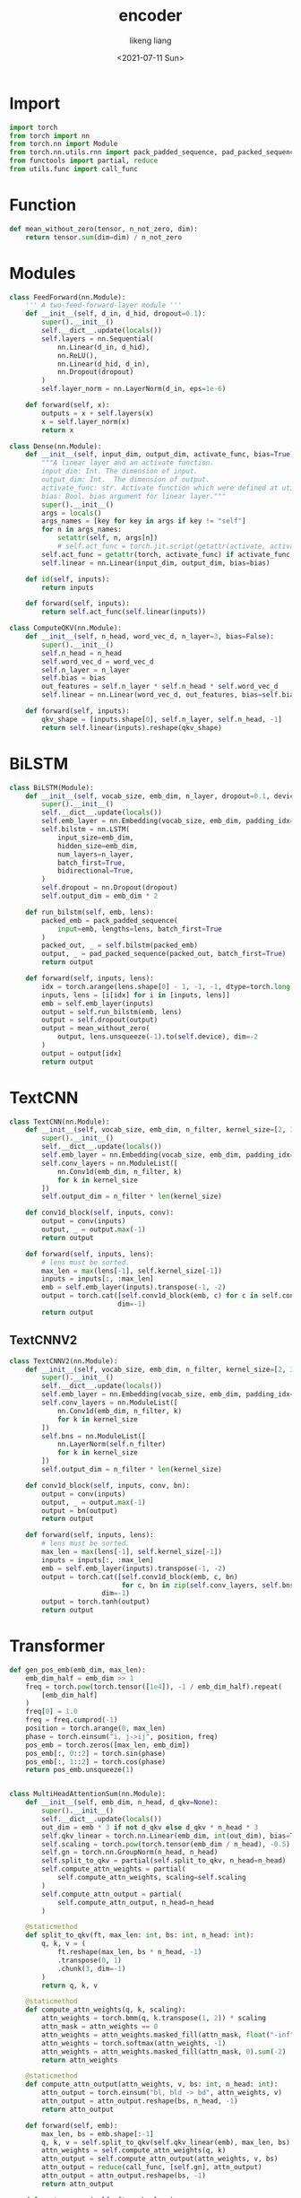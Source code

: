#+TITLE: encoder
#+AUTHOR: likeng liang
#+DATE: <2021-07-11 Sun>
#+EMAIL: likeng.liang@qq.com
#+OPTIONS: ^:{}
#+STARTUP: overview indent

* Import

#+BEGIN_SRC python
  import torch
  from torch import nn
  from torch.nn import Module
  from torch.nn.utils.rnn import pack_padded_sequence, pad_packed_sequence
  from functools import partial, reduce
  from utils.func import call_func
#+END_SRC

* Function

#+BEGIN_SRC python
  def mean_without_zero(tensor, n_not_zero, dim):
      return tensor.sum(dim=dim) / n_not_zero
#+END_SRC

* Modules

#+BEGIN_SRC python
  class FeedForward(nn.Module):
      ''' A two-feed-forward-layer module '''
      def __init__(self, d_in, d_hid, dropout=0.1):
          super().__init__()
          self.__dict__.update(locals())
          self.layers = nn.Sequential(
              nn.Linear(d_in, d_hid),
              nn.ReLU(),
              nn.Linear(d_hid, d_in),
              nn.Dropout(dropout)
          )
          self.layer_norm = nn.LayerNorm(d_in, eps=1e-6)

      def forward(self, x):
          outputs = x + self.layers(x)
          x = self.layer_norm(x)
          return x
#+END_SRC

#+BEGIN_SRC python
  class Dense(nn.Module):
      def __init__(self, input_dim, output_dim, activate_func, bias=True):
          """A linear layer and an activate function.
          input_dim: Int. The dimension of input.
          output_dim: Int.  The dimension of output.
          activate_func: str. Activate function which were defined at utils.activate.
          bias: Bool. bias argument for linear layer."""
          super().__init__()
          args = locals()
          args_names = [key for key in args if key != "self"]
          for n in args_names:
              setattr(self, n, args[n])
              # self.act_func = torch.jit.script(getattr(activate, activate_func)())
          self.act_func = getattr(torch, activate_func) if activate_func else self.id
          self.linear = nn.Linear(input_dim, output_dim, bias=bias)

      def id(self, inputs):
          return inputs

      def forward(self, inputs):
          return self.act_func(self.linear(inputs))
#+END_SRC

#+BEGIN_SRC python
  class ComputeQKV(nn.Module):
      def __init__(self, n_head, word_vec_d, n_layer=3, bias=False):
          super().__init__()
          self.n_head = n_head
          self.word_vec_d = word_vec_d
          self.n_layer = n_layer
          self.bias = bias
          out_features = self.n_layer * self.n_head * self.word_vec_d
          self.linear = nn.Linear(word_vec_d, out_features, bias=self.bias)

      def forward(self, inputs):
          qkv_shape = [inputs.shape[0], self.n_layer, self.n_head, -1]
          return self.linear(inputs).reshape(qkv_shape)
#+END_SRC
* BiLSTM

#+BEGIN_SRC python
  class BiLSTM(Module):
      def __init__(self, vocab_size, emb_dim, n_layer, dropout=0.1, device="cuda"):
          super().__init__()
          self.__dict__.update(locals())
          self.emb_layer = nn.Embedding(vocab_size, emb_dim, padding_idx=0)
          self.bilstm = nn.LSTM(
              input_size=emb_dim,
              hidden_size=emb_dim,
              num_layers=n_layer,
              batch_first=True,
              bidirectional=True,
          )
          self.dropout = nn.Dropout(dropout)
          self.output_dim = emb_dim * 2

      def run_bilstm(self, emb, lens):
          packed_emb = pack_padded_sequence(
              input=emb, lengths=lens, batch_first=True
          )
          packed_out, _ = self.bilstm(packed_emb)
          output, _ = pad_packed_sequence(packed_out, batch_first=True)
          return output

      def forward(self, inputs, lens):
          idx = torch.arange(lens.shape[0] - 1, -1, -1, dtype=torch.long)
          inputs, lens = [i[idx] for i in [inputs, lens]]
          emb = self.emb_layer(inputs)
          output = self.run_bilstm(emb, lens)
          output = self.dropout(output)
          output = mean_without_zero(
              output, lens.unsqueeze(-1).to(self.device), dim=-2
          )
          output = output[idx]
          return output
#+END_SRC

** COMMENT BiLSTMV2

#+BEGIN_SRC python
  class BiLSTMV2(Module):
      def __init__(self, vocab_size, emb_dim, n_layer, dropout=0.1, device="cuda"):
          super().__init__()
          self.__dict__.update(locals())
          self.emb_layer = nn.Embedding(vocab_size, emb_dim, padding_idx=0)
          self.bilstm = nn.LSTM(
              input_size=emb_dim,
              hidden_size=emb_dim,
              num_layers=n_layer,
              batch_first=True,
              bidirectional=True,
          )
          self.dropout = nn.Dropout(dropout)
          # self.bn = nn.LayerNorm(self.emb_dim * 2)
          self.bn_f = nn.LayerNorm(self.emb_dim)
          self.bn_b = nn.LayerNorm(self.emb_dim)

      def run_bilstm(self, emb, lens):
          packed_emb = pack_padded_sequence(
              input=emb, lengths=lens, batch_first=True
          )
          packed_out, _ = self.bilstm(packed_emb)
          output, _ = pad_packed_sequence(packed_out, batch_first=True)
          return output

      def forward(self, inputs, lens):
          idx = torch.arange(lens.shape[0] - 1, -1, -1, dtype=torch.long)
          inputs, lens = [i[idx] for i in [inputs, lens]]
          emb = self.emb_layer(inputs)
          output = self.run_bilstm(emb, lens)
          # output = self.bn(output)
          # output = self.dropout(output)
          output = torch.cat([b(t) for t, b in zip(output.split(self.emb_dim, dim=-1), [self.bn_f, self.bn_b])], dim=-1)
          output = mean_without_zero(
              output, lens.unsqueeze(-1).to(self.device), dim=-2
          )
          output = torch.tanh(output[idx])
          return output
#+END_SRC

* TextCNN

#+BEGIN_SRC python
  class TextCNN(nn.Module):
      def __init__(self, vocab_size, emb_dim, n_filter, kernel_size=[2, 3, 4, 5], device="cuda"):
          super().__init__()
          self.__dict__.update(locals())
          self.emb_layer = nn.Embedding(vocab_size, emb_dim, padding_idx=0)
          self.conv_layers = nn.ModuleList([
              nn.Conv1d(emb_dim, n_filter, k)
              for k in kernel_size
          ])
          self.output_dim = n_filter * len(kernel_size)

      def conv1d_block(self, inputs, conv):
          output = conv(inputs)
          output, _ = output.max(-1)
          return output

      def forward(self, inputs, lens):
          # lens must be sorted.
          max_len = max(lens[-1], self.kernel_size[-1])
          inputs = inputs[:, :max_len]
          emb = self.emb_layer(inputs).transpose(-1, -2)
          output = torch.cat([self.conv1d_block(emb, c) for c in self.conv_layers],
                             dim=-1)
          return output
#+END_SRC

** TextCNNV2

#+BEGIN_SRC python
  class TextCNNV2(nn.Module):
      def __init__(self, vocab_size, emb_dim, n_filter, kernel_size=[2, 3, 4, 5], device="cuda"):
          super().__init__()
          self.__dict__.update(locals())
          self.emb_layer = nn.Embedding(vocab_size, emb_dim, padding_idx=0)
          self.conv_layers = nn.ModuleList([
              nn.Conv1d(emb_dim, n_filter, k)
              for k in kernel_size
          ])
          self.bns = nn.ModuleList([
              nn.LayerNorm(self.n_filter)
              for k in kernel_size
          ])
          self.output_dim = n_filter * len(kernel_size)

      def conv1d_block(self, inputs, conv, bn):
          output = conv(inputs)
          output, _ = output.max(-1)
          output = bn(output)
          return output

      def forward(self, inputs, lens):
          # lens must be sorted.
          max_len = max(lens[-1], self.kernel_size[-1])
          inputs = inputs[:, :max_len]
          emb = self.emb_layer(inputs).transpose(-1, -2)
          output = torch.cat([self.conv1d_block(emb, c, bn)
                              for c, bn in zip(self.conv_layers, self.bns)],
                         dim=-1)
          output = torch.tanh(output)
          return output
#+END_SRC

* Transformer

#+BEGIN_SRC python
  def gen_pos_emb(emb_dim, max_len):
      emb_dim_half = emb_dim >> 1
      freq = torch.pow(torch.tensor([1e4]), -1 / emb_dim_half).repeat(
          [emb_dim_half]
      )
      freq[0] = 1.0
      freq = freq.cumprod(-1)
      position = torch.arange(0, max_len)
      phase = torch.einsum("i, j->ij", position, freq)
      pos_emb = torch.zeros([max_len, emb_dim])
      pos_emb[:, 0::2] = torch.sin(phase)
      pos_emb[:, 1::2] = torch.cos(phase)
      return pos_emb.unsqueeze(1)


  class MultiHeadAttentionSum(nn.Module):
      def __init__(self, emb_dim, n_head, d_qkv=None):
          super().__init__()
          self.__dict__.update(locals())
          out_dim = emb * 3 if not d_qkv else d_qkv * n_head * 3
          self.qkv_linear = torch.nn.Linear(emb_dim, int(out_dim), bias=True)
          self.scaling = torch.pow(torch.tensor(emb_dim / n_head), -0.5)
          self.gn = torch.nn.GroupNorm(n_head, n_head)
          self.split_to_qkv = partial(self.split_to_qkv, n_head=n_head)
          self.compute_attn_weights = partial(
              self.compute_attn_weights, scaling=self.scaling
          )
          self.compute_attn_output = partial(
              self.compute_attn_output, n_head=n_head
          )

      @staticmethod
      def split_to_qkv(ft, max_len: int, bs: int, n_head: int):
          q, k, v = (
              ft.reshape(max_len, bs * n_head, -1)
              .transpose(0, 1)
              .chunk(3, dim=-1)
          )
          return q, k, v

      @staticmethod
      def compute_attn_weights(q, k, scaling):
          attn_weights = torch.bmm(q, k.transpose(1, 2)) * scaling
          attn_mask = attn_weights == 0
          attn_weights = attn_weights.masked_fill(attn_mask, float("-inf"))
          attn_weights = torch.softmax(attn_weights, -1)
          attn_weights = attn_weights.masked_fill(attn_mask, 0).sum(-2)
          return attn_weights

      @staticmethod
      def compute_attn_output(attn_weights, v, bs: int, n_head: int):
          attn_output = torch.einsum("bl, bld -> bd", attn_weights, v)
          attn_output = attn_output.reshape(bs, n_head, -1)
          return attn_output

      def forward(self, emb):
          max_len, bs = emb.shape[:-1]
          q, k, v = self.split_to_qkv(self.qkv_linear(emb), max_len, bs)
          attn_weights = self.compute_attn_weights(q, k)
          attn_output = self.compute_attn_output(attn_weights, v, bs)
          attn_output = reduce(call_func, [self.gn], attn_output)
          attn_output = attn_output.reshape(bs, -1)
          return attn_output

      def post_process(self, ft, emb, lens):
          return ft + emb.sum(0) / lens


  class MultiHeadAttention(nn.Module):
      def __init__(self, emb_dim, n_head):
          super().__init__()
          self.__dict__.update(locals())
          self.qkv_linear = torch.nn.Linear(emb_dim, emb_dim * 3, bias=True)
          self.scaling = torch.pow(torch.tensor(emb_dim / n_head), -0.5)
          # self.gn = torch.nn.GroupNorm(n_head, n_head)
          self.split_to_qkv = partial(self.split_to_qkv, n_head=n_head)
          self.compute_attn_weights = partial(
              self.compute_attn_weights, scaling=self.scaling
          )

      @staticmethod
      def split_to_qkv(ft, max_len: int, bs: int, n_head: int):
          q, k, v = (
              ft.reshape(max_len, bs * n_head, -1)
              .transpose(0, 1)
              .chunk(3, dim=-1)
          )
          return q, k, v

      @staticmethod
      def compute_attn_weights(q, k, scaling):
          attn_weights = torch.bmm(q, k.transpose(1, 2)) * scaling
          attn_mask = attn_weights == 0
          attn_weights = attn_weights.masked_fill(attn_mask, float("-inf"))
          attn_weights = torch.softmax(attn_weights, -1)
          attn_weights = attn_weights.masked_fill(attn_mask, 0)
          return attn_weights

      @staticmethod
      def compute_attn_output(attn_weights, v):
          attn_output = torch.einsum("bal, bld -> bad", attn_weights, v)
          # max_len, batch * n_head, emb_dim / n_head
          attn_output = attn_output.transpose(0, 1)
          return attn_output

      def forward(self, emb):
          # emb: max_len, batch, emb_dim
          max_len, bs = emb.shape[:-1]
          q, k, v = self.split_to_qkv(self.qkv_linear(emb), max_len, bs)
          attn_weights = self.compute_attn_weights(q, k)
          # max_len, batch * n_head, emb_dim
          attn_output = self.compute_attn_output(attn_weights, v)
          # attn_output = reduce(call_func, [self.gn], attn_output)
          attn_output = attn_output.reshape(max_len, bs, -1)
          return attn_output

      def post_process(self, ft, emb, lens):
          return ft + emb


  class TransformerEncoderLayer(nn.Module):
      def __init__(
              self, emb_dim, n_head, mha, dropout=0.1
      ):
          super().__init__()
          self.__dict__.update(locals())
          self.mha = mha(emb_dim, n_head)
          dim_feedforward = emb_dim * 2
          self.linear1 = nn.Linear(emb_dim, dim_feedforward)
          self.linear2 = nn.Linear(dim_feedforward, emb_dim)

          self.norm1 = nn.LayerNorm(emb_dim)
          # self.norm2 = nn.LayerNorm(emb_dim)

      def forward(self, emb, lens):
          ft = self.mha(emb)
          emb = self.mha.post_process(ft, emb, lens)
          ft = reduce(
              call_func,
              [
                  self.norm1,
                  self.linear1,
                  torch.tanh,
                  self.linear2,
              ],
              emb,
          )
          # emb = self.norm2(emb + ft)
          emb = emb + ft
          return emb


  class TransformerEncoder(nn.Module):
      def __init__(
          self, vocab_size, emb_dim, n_head, max_len, dropout=0.1, device="cuda"
      ):
          super().__init__()
          self.__dict__.update(locals())
          self.emb_layer = torch.nn.Embedding(vocab_size, emb_dim, padding_idx=0)
          self.pos_emb = gen_pos_emb(emb_dim, max_len).to(device)
          # self.layer1 = TransformerEncoderLayer(emb_dim, n_head, MultiHeadAttention)
          self.layer2 = TransformerEncoderLayer(emb_dim, n_head, MultiHeadAttentionSum)

      def forward(self, inputs, lens):
          # inputs is batch first
          bs = inputs.shape[0]
          # lens has been sorted
          max_len = lens[-1]
          inputs = inputs[:, :max_len]
          emb = self.emb_layer(inputs.T) + self.pos_emb[:max_len]
          lens = lens.unsqueeze(-1).to(self.device)
          # emb = self.layer1(emb, lens)
          emb = self.layer2(emb, lens)
          return emb


  class MHA(nn.Module):
      def __init__(
          self, vocab_size, emb_dim, n_head, max_len, dropout=0.1, device="cuda"
      ):
          super().__init__()
          self.__dict__.update(locals())
          self.emb_layer = torch.nn.Embedding(vocab_size, emb_dim, padding_idx=0)
          self.pos_emb = gen_pos_emb(emb_dim, max_len).to(device)
          # self.layer1 = TransformerEncoderLayer(emb_dim, n_head, MultiHeadAttention)
          d_qkv = int(emb_dim / n_head)
          self.mha = MultiHeadAttentionSum(emb_dim, n_head, d_qkv=d_qkv)
          self.output_dim = d_qkv * n_head

      def forward(self, inputs, lens):
          # inputs is batch first
          bs = inputs.shape[0]
          # lens has been sorted
          max_len = lens[-1]
          inputs = inputs[:, :max_len]
          emb = self.emb_layer(inputs.T) + self.pos_emb[:max_len]
          lens = lens.unsqueeze(-1).to(self.device)
          ft = self.mha(emb)
          emb = torch.tanh(ft)
          return emb
#+END_SRC

* SVT

#+BEGIN_SRC python
  class SVTransformerBPETokenV7Fast(nn.Module):
      def __init__(
          self,
          vocab_size,
          max_len,
          n_head,
          emb_dim,
          dropout,
          mlp_config,
          pad_idx=0,
          device="cuda",
          eval_sub_batch_size=512
      ):
          super().__init__()
          # attributes
          self.vocab_size = vocab_size
          self.max_len = max_len
          self.n_head = n_head
          self.emb_dim = emb_dim
          self.dropout = dropout
          self.mlp_config = mlp_config
          self.device = device
          self.pad_idx = pad_idx
          self.mha_dim = n_head
          self.char_emb = nn.Embedding(
              vocab_size, self.emb_dim, padding_idx=pad_idx
          ).to(device)
          self.char = self.char_emb.weight
          self.pos = self.get_pos(self.max_len, self.emb_dim).to(device)
          self.char_qkv_layer = ComputeQKV(self.n_head, self.emb_dim)
          self.pos_qkv_layer = ComputeQKV(self.n_head, self.emb_dim)
          # sdpa: scaled dot product attention
          self.sdpa_temperature = emb_dim ** 0.5
          self.sdpa_dropout = nn.Dropout(dropout)
          self.sdpa_bn_layer = nn.LayerNorm(emb_dim, eps=1e-5)
          # layers
          self.mlp_dims = [self.mha_dim] + [c[0] for c in mlp_config[:-1]]
          self.mlp = nn.Sequential(
              ,*[Dense(i, *c) for i, c in zip(self.mlp_dims, mlp_config)]
          )
          self.eval_sub_batch_size = eval_sub_batch_size

      def get_pos(self, max_len, emb_dim):
          emb_dim_half = emb_dim >> 1
          freq = torch.pow(torch.tensor([1e4]), -1 / emb_dim_half).repeat(
              [emb_dim_half]
          )
          freq[0] = 1.0
          freq = freq.cumprod(-1)
          position = torch.arange(0, max_len)
          phase = torch.einsum("i, j->ij", position, freq)
          pos_embedding = torch.zeros([max_len, emb_dim])
          pos_embedding[:, 0::2] = torch.sin(phase)
          pos_embedding[:, 1::2] = torch.cos(phase)
          return pos_embedding

      def compute_qkv(self):
          char_qkv = self.char_qkv_layer(self.char)
          pos_qkv = self.pos_qkv_layer(self.pos)
          return self.interactive_char_pos([char_qkv, pos_qkv])

      def interactive_char_pos(self, qkv):
          char_qkv, pos_qkv = qkv
          char_q, char_k, char_v = [
              char_qkv[:, i] for i in range(char_qkv.shape[1])
          ]
          pos_q, pos_k, pos_v = [pos_qkv[:, i] for i in range(pos_qkv.shape[1])]
          # (vocab_size, n_head, emb_dim) -> (n_head, vocab_size, emb_dim)
          char_q = char_q.transpose(0, 1)
          # (vocab_size, n_head, emb_dim) -> (n_head, emb_dim, vocab_size)
          char_k = char_k.permute(1, -1, 0)
          # n_head, vocab_size, vocab_size
          char_qk = (char_q @ char_k) / self.sdpa_temperature
          char_qk[:, :, self.pad_idx] = -1e9
          # (max_len, n_head, emb_dim) -> (n_head, max_len, emb_dim)
          pos_q = pos_q.transpose(0, 1)
          # (max_len, n_head, emb_dim) -> (n_head, emb_dim, max_len)
          pos_k = pos_k.permute(1, -1, 0)
          # (max_len, n_head, emb_dim) -> (1, n_head, max_len, emb_dim)
          pos_qk = (pos_q @ pos_k).unsqueeze(0) / self.sdpa_temperature
          # n_head, vocab_size, max_len
          char_pos_qk = (
              (char_q @ pos_k) + (pos_q @ char_k).transpose(-1, -2)
          ) / self.sdpa_temperature
          # max_len, n_head, emb_dim -> 1, n_head, max_len, emb_dim
          pos_v = pos_v.transpose(0, 1).unsqueeze(0)
          return char_qk, pos_qk, char_pos_qk, char_v, pos_v

      def scaled_dot_product_attention(self, inputs, not_mask, qkv, max_len):
          char_qk, pos_qk, char_pos_qk, char_v, pos_v = qkv
          # (n_head, vocab_size, vocab_size) -> (n_head, n_words, max_len, vocab_size)
          inputs_char_qk = char_qk[
              :,
              inputs,
          ]
          column_indexes = torch.einsum(
              "ij, ik -> ijk", torch.ones_like(inputs), inputs
          ).repeat([self.n_head, 1, 1, 1])
          # (n_head, n_words, max_len, vocab_size) -> (n_head, n_words, max_len, max_len)
          inputs_char_qk = inputs_char_qk.gather(-1, column_indexes)
          # (n_head, n_words, max_len, max_len) -> (n_words, n_head, max_len, max_len)
          inputs_char_qk = inputs_char_qk.transpose(0, 1)
          # (n_head, vocab_size, max_len) -> (n_words, n_head, max_len, max_len)
          inputs_char_pos_qk = char_pos_qk[:, inputs, :max_len].transpose(0, 1)
          # n_words, n_head, max_len, max_len
          inputs_sim = (
              inputs_char_qk
              + inputs_char_pos_qk
              + pos_qk[:, :, :max_len, :max_len]
          )
          # n_words, n_head, max_len, max_len
          inputs_attn = self.sdpa_dropout(
              nn.functional.softmax(inputs_sim, dim=-1)
          )
          # n_words, n_head, max_len
          not_mask_n_words = not_mask.sum(-1)
          inputs_attn = (not_mask @ inputs_attn).squeeze(-2) / not_mask_n_words
          # 1, n_head, max_len, emb_dim
          inputs_pos_v = pos_v[:, :, :max_len]
          # max_len, n_head, emb_dim -> n_words, n_head, max_len, emb_dim
          inputs_v = char_v[
              inputs,
          ].transpose(1, 2)
          inputs_v = inputs_v + inputs_pos_v
          # outputs shape: n_words, n_head, emb_dim
          outputs = torch.einsum("whl, whld->whd", inputs_attn, inputs_v)
          outputs = self.sdpa_bn_layer(outputs)
          return outputs

      def forward(self, char_code, qkv, max_len):
          # mask: n_words, 1, 1, max_len
          char_code = char_code[:, :max_len]
          not_mask = (
              (char_code != self.pad_idx).unsqueeze(-2).unsqueeze(-2).float()
          )
          # word_ft shape: n_words, emb_dim, n_head
          word_ft = self.scaled_dot_product_attention(
              char_code, not_mask, qkv, max_len
          ).transpose(-1, -2)
          # word_ft shape: n_words, emb_dim, n_head
          word_ft = self.mlp(word_ft)
          # word_ft shape: n_words, emb_dim
          word_ft = word_ft.reshape([word_ft.shape[0], -1])
          return word_ft

      def encode_token(self, char_code, char_len):
          qkv = self.compute_qkv()
          token_ft = torch.cat(
              [self(code, qkv, l[-1]) for code, l in zip(char_code, char_len)],
              dim=0,
          )
          return token_ft

      def eval_encode_token(self, char_code, char_len):
          qkv = self.compute_qkv()
          token_ft = torch.cat(
              [
                  self(code, qkv, l[-1])
                  for code, l in zip(
                      char_code.split(self.eval_sub_batch_size),
                      char_len.split(self.eval_sub_batch_size),
                  )
              ],
              dim=0,
          )
          return token_ft
#+END_SRC

** SVTransformerEncoder

Transformer Encoder

#+BEGIN_SRC python
  class SVTransformerEncoder(nn.Module):
      def __init__(
          self,
          vocab_size,
          max_len,
          n_head,
          emb_dim,
          dropout,
          pad_idx=0,
          device="cuda",
          eval_sub_batch_size=512
      ):
          super().__init__()
          # attributes
          self.vocab_size = vocab_size
          self.max_len = max_len
          self.n_head = n_head
          self.emb_dim = emb_dim
          self.dropout = dropout
          self.device = device
          self.pad_idx = pad_idx
          self.char_emb = nn.Embedding(
              vocab_size, self.emb_dim, padding_idx=pad_idx
          )
          # self.pos: 1, max_len, emb_dim
          self.pos = self.get_pos(self.max_len, self.emb_dim).to(device)
          self.qkv_layer = nn.Linear(emb_dim, 3 * emb_dim * n_head, bias=False)
          # sdpa: scaled dot product attention
          self.bn_layer0 = nn.LayerNorm(int(emb_dim), eps=1e-5)
          self.bn_layer1 = nn.LayerNorm(int(emb_dim), eps=1e-5)
          self.bn_layer2 = nn.LayerNorm(int(emb_dim), eps=1e-5)
          self.sdpa_temperature = emb_dim ** 0.5
          self.sdpa_dropout = nn.Dropout(dropout)
          self.sdpa_bn_layer = nn.LayerNorm(int(emb_dim), eps=1e-5)
          self.sdpa_fc = nn.Linear(emb_dim * n_head, emb_dim)
          # layers
          self.feedforward = FeedForward(emb_dim, emb_dim)
          self.eval_sub_batch_size = eval_sub_batch_size

      def get_pos(self, max_len, emb_dim):
          emb_dim_half = emb_dim >> 1
          freq = torch.pow(torch.tensor([1e4]), -1 / emb_dim_half).repeat(
              [emb_dim_half]
          )
          freq[0] = 1.0
          freq = freq.cumprod(-1)
          position = torch.arange(0, max_len)
          phase = torch.einsum("i, j->ij", position, freq)
          pos_embedding = torch.zeros([max_len, emb_dim])
          pos_embedding[:, 0::2] = torch.sin(phase)
          pos_embedding[:, 1::2] = torch.cos(phase)
          return pos_embedding.unsqueeze(0)

      def compute_qkv(self, inputs):
          new_shape = [inputs.size(0), inputs.size(1), self.n_head, -1]
          q, k, v = self.qkv_layer(inputs).reshape(new_shape).transpose(1, 2).chunk(3, dim=-1)
          return q, k, v

      def scaled_dot_product_attention(self, inputs, attn_mask, max_len):
          inputs = inputs + self.pos[:, :max_len]
          # q: batch_size, n_head, max_len, h_dim
          q, k, v = self.compute_qkv(inputs)
          qk = q @ k.transpose(-1, -2) / self.sdpa_temperature
          qk = qk.masked_fill(attn_mask, float("-inf"))
          # n_words, n_head, max_len, max_len
          attn_score = self.sdpa_dropout(
              nn.functional.softmax(qk, dim=-1)
          )
          # n_words, n_head, max_len
          not_mask = attn_mask.logical_not().float()
          n_words = not_mask.sum([-1])
          attn_score = (not_mask @ attn_score).squeeze(-2) / n_words
          # outputs shape: n_words, n_head, emb_dim
          outputs = torch.einsum("whl, whld->whd", attn_score, v)
          outputs = self.sdpa_fc(outputs.reshape([outputs.size(0), -1]))
          outputs = self.sdpa_bn_layer(outputs)
          return outputs

      def forward(self, char_code, max_len):
          # mask: n_words, 1, 1, max_len
          max_len = max_len.max()
          char_code = char_code[:, :max_len]
          inputs = self.bn_layer0(self.char_emb(char_code) + self.pos[:, :max_len])
          attn_mask = (
              (char_code == self.pad_idx).unsqueeze(-2).unsqueeze(-2)
          )
          # word_ft shape: n_words, emb_dim
          word_ft = self.scaled_dot_product_attention(
              inputs, attn_mask, max_len
          )
          word_ft = self.bn_layer1(word_ft + inputs.mean(1))
          word_ft = self.feedforward(word_ft) + word_ft
          word_ft = self.bn_layer2(word_ft)
          return word_ft
#+END_SRC

** SVTISDPA

Index scaled dot production attention

#+BEGIN_SRC python
  class SVTISDPA(nn.Module):
      def __init__(
          self,
          vocab_size,
          max_len,
          n_head,
          emb_dim,
          dropout,
          pad_idx=0,
          device="cuda",
          eval_sub_batch_size=512
      ):
          super().__init__()
          # attributes
          self.vocab_size = vocab_size
          self.max_len = max_len
          self.n_head = n_head
          self.emb_dim = emb_dim
          self.dropout = dropout
          self.device = device
          self.pad_idx = pad_idx
          self.mha_dim = n_head
          self.char_emb = nn.Embedding(
              vocab_size, self.emb_dim, padding_idx=pad_idx
          ).to(device)
          self.char = self.char_emb.weight
          self.pos = self.get_pos(self.max_len, emb_dim).to(device)
          self.qkv_layer = nn.Linear(emb_dim, 3 * emb_dim * n_head, bias=False)
          # sdpa: scaled dot product attention
          self.sdpa_temperature = emb_dim ** 0.5
          self.sdpa_dropout = nn.Dropout(dropout)
          self.sdpa_bn_layer = nn.LayerNorm(int(emb_dim), eps=1e-5)
          self.sdpa_fc = nn.Linear(emb_dim * n_head, emb_dim)
          # layers
          self.feedforward = FeedForward(emb_dim, emb_dim)
          self.bn_layer = nn.LayerNorm(int(emb_dim), eps=1e-5)
          self.eval_sub_batch_size = eval_sub_batch_size

      def get_pos(self, max_len, emb_dim):
          emb_dim_half = emb_dim >> 1
          freq = torch.pow(torch.tensor([1e4]), -1 / emb_dim_half).repeat(
              [emb_dim_half]
          )
          freq[0] = 1.0
          freq = freq.cumprod(-1)
          position = torch.arange(0, max_len)
          phase = torch.einsum("i, j->ij", position, freq)
          pos_embedding = torch.zeros([max_len, emb_dim])
          pos_embedding[:, 0::2] = torch.sin(phase)
          pos_embedding[:, 1::2] = torch.cos(phase)
          return pos_embedding

      def compute_qkv(self):
          # vocab_size, n_head, dim
          new_char_shape = [self.char.size(0), self.n_head, -1]
          char_q, char_k, char_v = self.qkv_layer(self.char).reshape(new_char_shape).chunk(3, dim=-1)
          # max_len, n_head, dim
          new_pos_shape = [self.pos.size(0), self.n_head, -1]
          pos_q, pos_k, pos_v = self.qkv_layer(self.pos).reshape(new_pos_shape).chunk(3, dim=-1)
          return self.interactive_char_pos(char_q, char_k, char_v, pos_q, pos_k, pos_v)

      def interactive_char_pos(self, char_q, char_k, char_v, pos_q, pos_k, pos_v):
          # (vocab_size, n_head, emb_dim) -> (n_head, vocab_size, emb_dim)
          char_q = char_q.transpose(0, 1)
          # (vocab_size, n_head, emb_dim) -> (n_head, emb_dim, vocab_size)
          char_k = char_k.permute(1, -1, 0)
          # n_head, vocab_size, vocab_size
          char_qk = (char_q @ char_k) / self.sdpa_temperature
          char_qk[:, :, self.pad_idx] = -1e9
          # (max_len, n_head, emb_dim) -> (n_head, max_len, emb_dim)
          pos_q = pos_q.transpose(0, 1)
          # (max_len, n_head, emb_dim) -> (n_head, emb_dim, max_len)
          pos_k = pos_k.permute(1, -1, 0)
          # (max_len, n_head, emb_dim) -> (1, n_head, max_len, emb_dim)
          pos_qk = (pos_q @ pos_k).unsqueeze(0) / self.sdpa_temperature
          # n_head, vocab_size, max_len
          char_pos_qk = (
              (char_q @ pos_k) + (pos_q @ char_k).transpose(-1, -2)
          ) / self.sdpa_temperature
          # max_len, n_head, emb_dim -> 1, n_head, max_len, emb_dim
          pos_v = pos_v.transpose(0, 1).unsqueeze(0)
          return char_qk, pos_qk, char_pos_qk, char_v, pos_v

      def scaled_dot_product_attention(self, inputs, not_mask, qkv, max_len):
          char_qk, pos_qk, char_pos_qk, char_v, pos_v = qkv
          # (n_head, vocab_size, vocab_size) -> (n_head, n_words, max_len, vocab_size)
          inputs_char_qk = char_qk[
              :,
              inputs,
          ]
          column_indexes = torch.einsum(
              "ij, ik -> ijk", torch.ones_like(inputs), inputs
          ).repeat([self.n_head, 1, 1, 1])
          # (n_head, n_words, max_len, vocab_size) -> (n_head, n_words, max_len, max_len)
          inputs_char_qk = inputs_char_qk.gather(-1, column_indexes)
          # (n_head, n_words, max_len, max_len) -> (n_words, n_head, max_len, max_len)
          inputs_char_qk = inputs_char_qk.transpose(0, 1)
          # (n_head, vocab_size, max_len) -> (n_words, n_head, max_len, max_len)
          inputs_char_pos_qk = char_pos_qk[:, inputs, :max_len].transpose(0, 1)
          # n_words, n_head, max_len, max_len
          inputs_sim = (
              inputs_char_qk
              + inputs_char_pos_qk
              + pos_qk[:, :, :max_len, :max_len]
          )
          # n_words, n_head, max_len, max_len
          inputs_attn = self.sdpa_dropout(
              nn.functional.softmax(inputs_sim, dim=-1)
          )
          # n_words, n_head, max_len
          not_mask_n_words = not_mask.sum(-1)
          inputs_attn = (not_mask @ inputs_attn).squeeze(-2) / not_mask_n_words
          # 1, n_head, max_len, emb_dim
          inputs_pos_v = pos_v[:, :, :max_len]
          # max_len, n_head, emb_dim -> n_words, n_head, max_len, emb_dim
          inputs_v = char_v[
              inputs,
          ].transpose(1, 2)
          inputs_v = inputs_v + inputs_pos_v
          # outputs shape: n_words, n_head, emb_dim
          outputs = torch.einsum("whl, whld->whd", inputs_attn, inputs_v)
          outputs = self.sdpa_fc(outputs.reshape([outputs.size(0), -1]))
          outputs = self.sdpa_bn_layer(outputs)
          return outputs

      def forward(self, char_code, qkv, max_len):
          # mask: n_words, 1, 1, max_len
          char_code = char_code[:, :max_len]
          not_mask = (
              (char_code != self.pad_idx).unsqueeze(-2).unsqueeze(-2).float()
          )
          # word_ft shape: n_words, emb_dim * n_head
          word_ft = self.scaled_dot_product_attention(
              char_code, not_mask, qkv, max_len
          ).reshape([char_code.size(0), -1])
          # word_ft shape: n_words, emb_dim
          word_ft = self.feedforward(word_ft) + word_ft
          word_ft = self.bn_layer(word_ft)
          return word_ft

      def encode_token(self, char_code, char_len):
          qkv = self.compute_qkv()
          token_ft = torch.cat(
              [self(code, qkv, l[-1]) for code, l in zip(char_code, char_len)],
              dim=0,
          )
          return token_ft

      def eval_encode_token(self, char_code, char_len):
          qkv = self.compute_qkv()
          token_ft = torch.cat(
              [
                  self(code, qkv, l[-1])
                  for code, l in zip(
                      char_code.split(self.eval_sub_batch_size),
                      char_len.split(self.eval_sub_batch_size),
                  )
              ],
              dim=0,
          )
          return token_ft
#+END_SRC

** SVTMLP
#+BEGIN_SRC python
  class SVTMLP(nn.Module):
      def __init__(
          self,
          vocab_size,
          max_len,
          n_head,
          emb_dim,
          dropout,
          mlp_config,
          pad_idx=0,
          device="cuda",
          eval_sub_batch_size=512
      ):
          super().__init__()
          # attributes
          self.vocab_size = vocab_size
          self.max_len = max_len
          self.n_head = n_head
          self.emb_dim = emb_dim
          self.dropout = dropout
          self.mlp_config = mlp_config
          self.device = device
          self.pad_idx = pad_idx
          self.mha_dim = n_head
          self.char_emb = nn.Embedding(
              vocab_size, self.emb_dim, padding_idx=pad_idx
          ).to(device)
          self.char = self.char_emb.weight
          self.pos = self.get_pos(self.max_len, self.emb_dim).to(device)
          self.qkv_layer = ComputeQKV(self.n_head, self.emb_dim)
          # sdpa: scaled dot product attention
          self.sdpa_temperature = emb_dim ** 0.5
          self.sdpa_dropout = nn.Dropout(dropout)
          self.sdpa_bn_layer = nn.LayerNorm(emb_dim, eps=1e-5)
          # layers
          self.mlp_dims = [self.mha_dim] + [c[0] for c in mlp_config[:-1]]
          self.mlp = nn.Sequential(
              ,*[Dense(i, *c) for i, c in zip(self.mlp_dims, mlp_config)]
          )
          self.eval_sub_batch_size = eval_sub_batch_size

      def get_pos(self, max_len, emb_dim):
          emb_dim_half = emb_dim >> 1
          freq = torch.pow(torch.tensor([1e4]), -1 / emb_dim_half).repeat(
              [emb_dim_half]
          )
          freq[0] = 1.0
          freq = freq.cumprod(-1)
          position = torch.arange(0, max_len)
          phase = torch.einsum("i, j->ij", position, freq)
          pos_embedding = torch.zeros([max_len, emb_dim])
          pos_embedding[:, 0::2] = torch.sin(phase)
          pos_embedding[:, 1::2] = torch.cos(phase)
          return pos_embedding

      def compute_qkv(self):
          char_qkv = self.qkv_layer(self.char)
          pos_qkv = self.qkv_layer(self.pos)
          return self.interactive_char_pos([char_qkv, pos_qkv])

      def interactive_char_pos(self, qkv):
          char_qkv, pos_qkv = qkv
          char_q, char_k, char_v = [
              char_qkv[:, i] for i in range(char_qkv.shape[1])
          ]
          pos_q, pos_k, pos_v = [pos_qkv[:, i] for i in range(pos_qkv.shape[1])]
          # (vocab_size, n_head, emb_dim) -> (n_head, vocab_size, emb_dim)
          char_q = char_q.transpose(0, 1)
          # (vocab_size, n_head, emb_dim) -> (n_head, emb_dim, vocab_size)
          char_k = char_k.permute(1, -1, 0)
          # n_head, vocab_size, vocab_size
          char_qk = (char_q @ char_k) / self.sdpa_temperature
          char_qk[:, :, self.pad_idx] = -1e9
          # (max_len, n_head, emb_dim) -> (n_head, max_len, emb_dim)
          pos_q = pos_q.transpose(0, 1)
          # (max_len, n_head, emb_dim) -> (n_head, emb_dim, max_len)
          pos_k = pos_k.permute(1, -1, 0)
          # (max_len, n_head, emb_dim) -> (1, n_head, max_len, emb_dim)
          pos_qk = (pos_q @ pos_k).unsqueeze(0) / self.sdpa_temperature
          # n_head, vocab_size, max_len
          char_pos_qk = (
              (char_q @ pos_k) + (pos_q @ char_k).transpose(-1, -2)
          ) / self.sdpa_temperature
          # max_len, n_head, emb_dim -> 1, n_head, max_len, emb_dim
          pos_v = pos_v.transpose(0, 1).unsqueeze(0)
          return char_qk, pos_qk, char_pos_qk, char_v, pos_v

      def scaled_dot_product_attention(self, inputs, not_mask, qkv, max_len):
          char_qk, pos_qk, char_pos_qk, char_v, pos_v = qkv
          # (n_head, vocab_size, vocab_size) -> (n_head, n_words, max_len, vocab_size)
          inputs_char_qk = char_qk[
              :,
              inputs,
          ]
          column_indexes = torch.einsum(
              "ij, ik -> ijk", torch.ones_like(inputs), inputs
          ).repeat([self.n_head, 1, 1, 1])
          # (n_head, n_words, max_len, vocab_size) -> (n_head, n_words, max_len, max_len)
          inputs_char_qk = inputs_char_qk.gather(-1, column_indexes)
          # (n_head, n_words, max_len, max_len) -> (n_words, n_head, max_len, max_len)
          inputs_char_qk = inputs_char_qk.transpose(0, 1)
          # (n_head, vocab_size, max_len) -> (n_words, n_head, max_len, max_len)
          inputs_char_pos_qk = char_pos_qk[:, inputs, :max_len].transpose(0, 1)
          # n_words, n_head, max_len, max_len
          inputs_sim = (
              inputs_char_qk
              + inputs_char_pos_qk
              + pos_qk[:, :, :max_len, :max_len]
          )
          # n_words, n_head, max_len, max_len
          inputs_attn = self.sdpa_dropout(
              nn.functional.softmax(inputs_sim, dim=-1)
          )
          # n_words, n_head, max_len
          not_mask_n_words = not_mask.sum(-1)
          inputs_attn = (not_mask @ inputs_attn).squeeze(-2) / not_mask_n_words
          # 1, n_head, max_len, emb_dim
          inputs_pos_v = pos_v[:, :, :max_len]
          # max_len, n_head, emb_dim -> n_words, n_head, max_len, emb_dim
          inputs_v = char_v[
              inputs,
          ].transpose(1, 2)
          inputs_v = inputs_v + inputs_pos_v
          # outputs shape: n_words, n_head, emb_dim
          outputs = torch.einsum("whl, whld->whd", inputs_attn, inputs_v)
          outputs = self.sdpa_bn_layer(outputs)
          return outputs

      def forward(self, char_code, qkv, max_len):
          # mask: n_words, 1, 1, max_len
          char_code = char_code[:, :max_len]
          not_mask = (
              (char_code != self.pad_idx).unsqueeze(-2).unsqueeze(-2).float()
          )
          # word_ft shape: n_words, emb_dim, n_head
          word_ft = self.scaled_dot_product_attention(
              char_code, not_mask, qkv, max_len
          ).transpose(-1, -2)
          # word_ft shape: n_words, emb_dim, n_head
          word_ft = self.mlp(word_ft)
          # word_ft shape: n_words, emb_dim
          word_ft = word_ft.reshape([word_ft.shape[0], -1])
          return word_ft

      def encode_token(self, char_code, char_len):
          qkv = self.compute_qkv()
          token_ft = torch.cat(
              [self(code, qkv, l[-1]) for code, l in zip(char_code, char_len)],
              dim=0,
          )
          return token_ft

      def eval_encode_token(self, char_code, char_len):
          qkv = self.compute_qkv()
          token_ft = torch.cat(
              [
                  self(code, qkv, l[-1])
                  for code, l in zip(
                      char_code.split(self.eval_sub_batch_size),
                      char_len.split(self.eval_sub_batch_size),
                  )
              ],
              dim=0,
          )
          return token_ft
#+END_SRC
